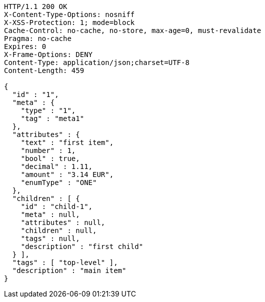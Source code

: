 [source,http,options="nowrap"]
----
HTTP/1.1 200 OK
X-Content-Type-Options: nosniff
X-XSS-Protection: 1; mode=block
Cache-Control: no-cache, no-store, max-age=0, must-revalidate
Pragma: no-cache
Expires: 0
X-Frame-Options: DENY
Content-Type: application/json;charset=UTF-8
Content-Length: 459

{
  "id" : "1",
  "meta" : {
    "type" : "1",
    "tag" : "meta1"
  },
  "attributes" : {
    "text" : "first item",
    "number" : 1,
    "bool" : true,
    "decimal" : 1.11,
    "amount" : "3.14 EUR",
    "enumType" : "ONE"
  },
  "children" : [ {
    "id" : "child-1",
    "meta" : null,
    "attributes" : null,
    "children" : null,
    "tags" : null,
    "description" : "first child"
  } ],
  "tags" : [ "top-level" ],
  "description" : "main item"
}
----